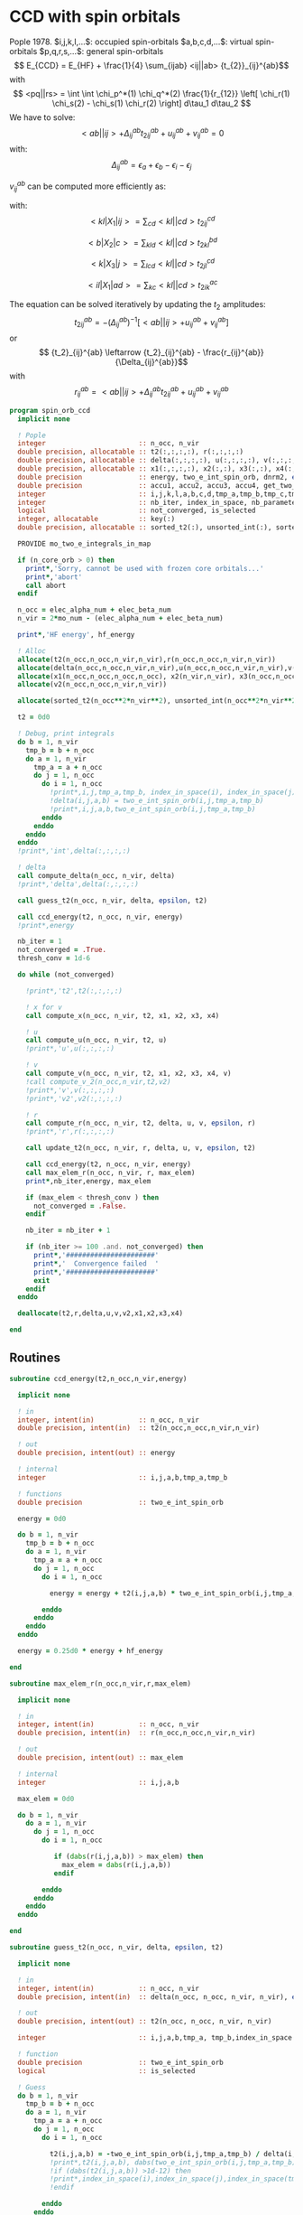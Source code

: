 * CCD with spin orbitals

Pople 1978.
$i,j,k,l,...$: occupied spin-orbitals
$a,b,c,d,...$: virtual spin-orbitals
$p,q,r,s,...$: general spin-orbitals
$$ E_{CCD} = E_{HF} + \frac{1}{4} \sum_{ijab} <ij||ab>
{t_{2}}_{ij}^{ab}$$
with
$$ <pq||rs> = \int \int \chi_p^*(1) \chi_q^*(2) \frac{1}{r_{12}}
\left[ \chi_r(1) \chi_s(2) - \chi_s(1) \chi_r(2) \right] d\tau_1
d\tau_2 $$
We have to solve:
$$ <ab||ij> + \Delta_{ij}^{ab} {t_2}_{ij}^{ab} + u_{ij}^{ab} +
v_{ij}^{ab} = 0 $$
with:
$$\Delta_{ij}^{ab} = \epsilon_a + \epsilon_b - \epsilon_i -
\epsilon_j$$
\begin{align*}
u_{ij}^{ab} =& \frac{1}{2} \sum_{cd} <ab||cd> {t_2}_{ij}^{cd} +
\frac{1}{2} \sum_{kl} <kl||ij> {t_2}_{kl}^{ij} \\ &+ \sum_{kc} \left(
-<kb||jc> {t_2}_{ik}^{ac} + <ka||jc> {t_2}_{ik}^{bc} - <ka||ic>
{t_2}_{jk}^{bc} + <kb||ic> {t_2}_{jk}^{ac} \right)
\end{align*}

\begin{align*}
v_{ij}^{ab} = \frac{1}{4} \sum_{klcd} <kl||cd> \left[ {t_2}_{ij}^{cd} {t_2}_{kl}^{ab}
 - 2( {t_2}_{ij}^{ac} {t_2}_{kl}^{bd} + {t_2}_{ij}^{bd} {t_2}_{kl}^{ac}) 
-2( {t_2}_{ik}^{ab} {t_2}_{jl}^{cd} + {t_2}_{ik}^{ad} {t_2}_{jl}^{ab}) 
+4( {t_2}_{ik}^{ac} {t_2}_{jl}^{bd} + {t_2}_{ik}^{bd} {t_2}_{jl}^{ac}) \right]
\end{align*}

$v_{ij}^{ab}$ can be computed more efficiently as:
\begin{align*}
v_{ij}^{ab} =& \frac{1}{4} \sum_{kl} <kl|X_1|ij> {t_2}_{kl}^{ab} 
- \frac{1}{2} \sum_c \left[ <b|X_2|c> {t_2}_{ij}^{ac} + <a|X_2|c> {t_2}_{ij}^{cb} \right] \\
&- \frac{1}{2} \sum_k \left[ <k|X_3|j> {t_2}_{ik}^{ab} + <k|X_3|i> {t_2}_{kj}^{ab} \right] \\
&+ \sum_{kc} \left[ <ik|X_4|ac> {t_2}_{jk}^{bc} + <ik|X_4|bc> {t_2}_{kj}^{ac} \right]
\end{align*}
with:
$$<kl|X_1|ij> = \sum_{cd} <kl||cd> {t_2}_{ij}^{cd}$$

$$<b|X_2|c> = \sum_{kld} <kl||cd> {t_2}_{kl}^{bd}$$

$$<k|X_3|j> = \sum_{lcd} <kl||cd> {t_2}_{jl}^{cd}$$

$$<il|X_1|ad> = \sum_{kc} <kl||cd> {t_2}_{ik}^{ac}$$

The equation can be solved iteratively by updating the $t_2$ amplitudes:
$$ {t_2}_{ij}^{ab} = -(\Delta_{ij}^{ab})^{-1} \left[ <ab||ij> +
u_{ij}^{ab} + v_{ij}^{ab} \right]$$
or
$$ {t_2}_{ij}^{ab} \leftarrow {t_2}_{ij}^{ab} - \frac{r_{ij}^{ab}}{\Delta_{ij}^{ab}}$$
with $$ r_{ij}^{ab} = <ab||ij> + \Delta_{ij}^{ab} {t_2}_{ij}^{ab} + u_{ij}^{ab} +
v_{ij}^{ab} $$

#+BEGIN_SRC f90 :comments org :tangle spin_orb_ccd.irp.f
program spin_orb_ccd
  implicit none

  ! Pople
  integer                       :: n_occ, n_vir
  double precision, allocatable :: t2(:,:,:,:), r(:,:,:,:)
  double precision, allocatable :: delta(:,:,:,:), u(:,:,:,:), v(:,:,:,:), v2(:,:,:,:)
  double precision, allocatable :: x1(:,:,:,:), x2(:,:), x3(:,:), x4(:,:,:,:)
  double precision              :: energy, two_e_int_spin_orb, dnrm2, epsilon, thresh_conv
  double precision              :: accu1, accu2, accu3, accu4, get_two_e_integral, max_elem
  integer                       :: i,j,k,l,a,b,c,d,tmp_a,tmp_b,tmp_c,tmp_d
  integer                       :: nb_iter, index_in_space, nb_parameters
  logical                       :: not_converged, is_selected
  integer, allocatable          :: key(:)
  double precision, allocatable :: sorted_t2(:), unsorted_int(:), sorted_int(:)
  
  PROVIDE mo_two_e_integrals_in_map

  if (n_core_orb > 0) then
    print*,'Sorry, cannot be used with frozen core orbitals...'
    print*,'abort'
    call abort
  endif

  n_occ = elec_alpha_num + elec_beta_num
  n_vir = 2*mo_num - (elec_alpha_num + elec_beta_num)

  print*,'HF energy', hf_energy

  ! Alloc
  allocate(t2(n_occ,n_occ,n_vir,n_vir),r(n_occ,n_occ,n_vir,n_vir))
  allocate(delta(n_occ,n_occ,n_vir,n_vir),u(n_occ,n_occ,n_vir,n_vir),v(n_occ,n_occ,n_vir,n_vir))
  allocate(x1(n_occ,n_occ,n_occ,n_occ), x2(n_vir,n_vir), x3(n_occ,n_occ), x4(n_occ,n_occ,n_vir,n_vir))
  allocate(v2(n_occ,n_occ,n_vir,n_vir))

  allocate(sorted_t2(n_occ**2*n_vir**2), unsorted_int(n_occ**2*n_vir**2), sorted_int(n_occ**2*n_vir**2),key(n_occ**2*n_vir**2))
#+END_SRC

#+BEGIN_SRC f90 :comments org :tangle spin_orb_ccd.irp.f
  t2 = 0d0

  ! Debug, print integrals
  do b = 1, n_vir
    tmp_b = b + n_occ
    do a = 1, n_vir
      tmp_a = a + n_occ 
      do j = 1, n_occ
        do i = 1, n_occ
          !print*,i,j,tmp_a,tmp_b, index_in_space(i), index_in_space(j), index_in_space(tmp_a), index_in_space(tmp_b)        
          !delta(i,j,a,b) = two_e_int_spin_orb(i,j,tmp_a,tmp_b)
          !print*,i,j,a,b,two_e_int_spin_orb(i,j,tmp_a,tmp_b)
        enddo
      enddo
    enddo
  enddo
  !print*,'int',delta(:,:,:,:)

  ! delta
  call compute_delta(n_occ, n_vir, delta)
  !print*,'delta',delta(:,:,:,:)

  call guess_t2(n_occ, n_vir, delta, epsilon, t2)

  call ccd_energy(t2, n_occ, n_vir, energy)
  !print*,energy

  nb_iter = 1
  not_converged = .True.
  thresh_conv = 1d-6

  do while (not_converged)

    !print*,'t2',t2(:,:,:,:)

    ! x for v 
    call compute_x(n_occ, n_vir, t2, x1, x2, x3, x4)

    ! u
    call compute_u(n_occ, n_vir, t2, u)
    !print*,'u',u(:,:,:,:)

    ! v
    call compute_v(n_occ, n_vir, t2, x1, x2, x3, x4, v)
    !call compute_v_2(n_occ,n_vir,t2,v2)
    !print*,'v',v(:,:,:,:)
    !print*,'v2',v2(:,:,:,:)

    ! r
    call compute_r(n_occ, n_vir, t2, delta, u, v, epsilon, r)
    !print*,'r',r(:,:,:,:)
    
    call update_t2(n_occ, n_vir, r, delta, u, v, epsilon, t2)

    call ccd_energy(t2, n_occ, n_vir, energy)
    call max_elem_r(n_occ, n_vir, r, max_elem)
    print*,nb_iter,energy, max_elem

    if (max_elem < thresh_conv ) then
      not_converged = .False.
    endif

    nb_iter = nb_iter + 1

    if (nb_iter >= 100 .and. not_converged) then
      print*,'######################'
      print*,'  Convergence failed  '
      print*,'######################'
      exit
    endif
  enddo

  deallocate(t2,r,delta,u,v,v2,x1,x2,x3,x4)

end
#+END_SRC

** Routines
#+BEGIN_SRC  f90 :comments org :tangle spin_orb_ccd.irp.f
subroutine ccd_energy(t2,n_occ,n_vir,energy)

  implicit none

  ! in
  integer, intent(in)           :: n_occ, n_vir
  double precision, intent(in)  :: t2(n_occ,n_occ,n_vir,n_vir)

  ! out
  double precision, intent(out) :: energy

  ! internal
  integer                       :: i,j,a,b,tmp_a,tmp_b

  ! functions
  double precision              :: two_e_int_spin_orb

  energy = 0d0

  do b = 1, n_vir
    tmp_b = b + n_occ
    do a = 1, n_vir
      tmp_a = a + n_occ 
      do j = 1, n_occ
        do i = 1, n_occ

          energy = energy + t2(i,j,a,b) * two_e_int_spin_orb(i,j,tmp_a,tmp_b)

        enddo
      enddo
    enddo
  enddo

  energy = 0.25d0 * energy + hf_energy
 
end
#+END_SRC

#+BEGIN_SRC  f90 :comments org :tangle spin_orb_ccd.irp.f
subroutine max_elem_r(n_occ,n_vir,r,max_elem)

  implicit none

  ! in
  integer, intent(in)           :: n_occ, n_vir
  double precision, intent(in)  :: r(n_occ,n_occ,n_vir,n_vir)

  ! out
  double precision, intent(out) :: max_elem

  ! internal
  integer                       :: i,j,a,b

  max_elem = 0d0

  do b = 1, n_vir
    do a = 1, n_vir
      do j = 1, n_occ
        do i = 1, n_occ

           if (dabs(r(i,j,a,b)) > max_elem) then
             max_elem = dabs(r(i,j,a,b))
           endif

        enddo
      enddo
    enddo
  enddo

end
#+END_SRC

#+BEGIN_SRC f90 :comments org :tangle spin_orb_ccd.irp.f
subroutine guess_t2(n_occ, n_vir, delta, epsilon, t2)

  implicit none

  ! in
  integer, intent(in)           :: n_occ, n_vir
  double precision, intent(in)  :: delta(n_occ, n_occ, n_vir, n_vir), epsilon

  ! out
  double precision, intent(out) :: t2(n_occ, n_occ, n_vir, n_vir)

  integer                       :: i,j,a,b,tmp_a, tmp_b,index_in_space
  
  ! function
  double precision              :: two_e_int_spin_orb
  logical                       :: is_selected
  
  ! Guess
  do b = 1, n_vir
    tmp_b = b + n_occ
    do a = 1, n_vir
      tmp_a = a + n_occ 
      do j = 1, n_occ
        do i = 1, n_occ
        
          t2(i,j,a,b) = -two_e_int_spin_orb(i,j,tmp_a,tmp_b) / delta(i,j,a,b)
          !print*,t2(i,j,a,b), dabs(two_e_int_spin_orb(i,j,tmp_a,tmp_b))
          !if (dabs(t2(i,j,a,b)) >1d-12) then
          !print*,index_in_space(i),index_in_space(j),index_in_space(tmp_a),index_in_space(tmp_b),-two_e_int_spin_orb(i,j,tmp_a,tmp_b),delta(i,j,a,b)
          !endif

        enddo
      enddo
    enddo
  enddo

end
#+END_SRC

#+BEGIN_SRC f90 :comments org :tangle spin_orb_ccd.irp.f
subroutine update_t2(n_occ, n_vir, r, delta, u, v, epsilon, t2)

  implicit none
  
  ! in
  integer, intent(in)             :: n_occ, n_vir
  double precision, intent(in)    :: r(n_occ, n_occ, n_vir, n_vir), u(n_occ, n_occ, n_vir, n_vir), v(n_occ, n_occ, n_vir, n_vir)
  double precision, intent(in)    :: delta(n_occ, n_occ, n_vir, n_vir), epsilon

  ! inout 
  double precision, intent(inout) :: t2(n_occ, n_occ, n_vir, n_vir)

  ! internal
  integer                         :: i,j,a,b,tmp_a,tmp_b

  ! Functions
  double precision                :: two_e_int_spin_orb
  logical                         :: is_selected

  ! New amplitudes
    do b = 1, n_vir
      tmp_b = b + n_occ
      do a = 1, n_vir
        tmp_a = a + n_occ
        do j = 1, n_occ
          do i = 1, n_occ
    
            t2(i,j,a,b) =  t2(i,j,a,b) - r(i,j,a,b) / delta(i,j,a,b)

            !if (t2(i,j,a,b) /= 0d0) then 
            !  print*, t2(i,j,a,b), two_e_int_spin_orb(i,j,tmp_a,tmp_b)
            !endif

          enddo
        enddo
      enddo
    enddo

end 
#+END_SRC

#+BEGIN_SRC f90 :comments org :tangle spin_orb_ccd.irp.f
subroutine compute_delta(n_occ,n_vir,delta)

  implicit none

  ! in
  integer, intent(in)           :: n_occ, n_vir

  ! out
  double precision, intent(out) :: delta(n_occ,n_occ,n_vir,n_vir)

  ! internal
  integer                       :: i,j,k,l,a,b,c,d,tmp_a,tmp_b,tmp_c,tmp_d,tmp_i,tmp_j

  ! functions
  integer                       :: index_in_space

  ! delta
  do b = 1, n_vir
    tmp_b = b + n_occ
    tmp_b = index_in_space(tmp_b)
    do a = 1, n_vir
      tmp_a = a + n_occ 
      tmp_a = index_in_space(tmp_a)
      do j = 1, n_occ
        tmp_j = j
        tmp_j = index_in_space(tmp_j)
        do i = 1, n_occ
          tmp_i = i
          tmp_i = index_in_space(tmp_i)
          
          delta(i,j,a,b) = (fock_matrix_mo(tmp_a,tmp_a) + fock_matrix_mo(tmp_b,tmp_b)&
                          - fock_matrix_mo(tmp_i,tmp_i) - fock_matrix_mo(tmp_j,tmp_j))
        enddo
      enddo
    enddo
  enddo

end
#+END_SRC

#+BEGIN_SRC f90 :comments org :tangle spin_orb_ccd.irp.f
subroutine compute_x(n_occ,n_vir,t2,x1,x2,x3,x4)
  
  implicit none

  ! in
  integer, intent(in)           :: n_occ, n_vir
  double precision, intent(in)  :: t2(n_occ, n_occ,n_vir,n_vir)

  ! out
  double precision, intent(out) :: x1(n_occ, n_occ,n_occ,n_occ), x2(n_vir,n_vir), x3(n_occ,n_occ), x4(n_occ,n_occ,n_vir,n_vir)
  
  ! internal
  integer                       :: i,j,k,l,a,b,c,d,tmp_a,tmp_b,tmp_c,tmp_d

  ! functions
  double precision              :: two_e_int_spin_orb

  ! v
  ! term 1
  x1 = 0d0
  do k = 1, n_occ
    do l = 1, n_occ
      do i = 1, n_occ
        do j = 1, n_occ

          do d = 1, n_vir
            tmp_d = d + n_occ
            do c = 1, n_vir
              tmp_c = c + n_occ

              x1(k,l,i,j) =  x1(k,l,i,j) + two_e_int_spin_orb(k,l,tmp_c,tmp_d) * t2(i,j,c,d)

            enddo  
          enddo

        enddo
      enddo
    enddo
  enddo

  x2 = 0d0
  do b = 1, n_vir
    tmp_b = b + n_occ
    do c = 1, n_vir
      tmp_c = c + n_occ

      do k = 1, n_occ
        do l = 1, n_occ
          do d = 1, n_vir
            tmp_d = d + n_occ

            x2(b,c) = x2(b,c) + two_e_int_spin_orb(k,l,tmp_c,tmp_d) * t2(k,l,b,d)

          enddo
        enddo
      enddo

    enddo
  enddo

  x3 = 0d0
  do k = 1, n_occ
    do j = 1, n_occ

      do l = 1, n_occ
        do c = 1, n_vir
          tmp_c = c + n_occ
          do d = 1, n_vir
            tmp_d = d + n_occ

            x3(k,j) = x3(k,j) + two_e_int_spin_orb(k,l,tmp_c,tmp_d) * t2(j,l,c,d)

          enddo
        enddo
      enddo

    enddo
  enddo

  x4 = 0d0
  do i = 1, n_occ
    do l = 1, n_occ
      do a = 1, n_vir
        tmp_a = a + n_occ
        do d = 1, n_vir
          tmp_d = d + n_occ

          do k = 1, n_occ
            do c = 1, n_vir
              tmp_c = c + n_occ
              x4(i,l,a,d) = x4(i,l,a,d) + two_e_int_spin_orb(k,l,tmp_c,tmp_d) * t2(i,k,a,c)
            enddo
          enddo

        enddo
      enddo
    enddo
  enddo

end
#+END_SRC

#+BEGIN_SRC f90 :comments org :tangle spin_orb_ccd.irp.f
subroutine compute_v(n_occ,n_vir,t2,x1,x2,x3,x4,v)

  implicit none
  integer, intent(in) :: n_occ, n_vir
  double precision, intent(in) :: t2(n_occ,n_occ,n_vir,n_vir)
  double precision, intent(in) :: x1(n_occ, n_occ,n_occ,n_occ), x2(n_vir,n_vir), x3(n_occ,n_occ), x4(n_occ,n_occ,n_vir,n_vir)
  double precision, intent(out) :: v(n_occ,n_occ,n_vir,n_vir)
  integer :: i,j,k,l,a,b,c,d,tmp_a,tmp_b,tmp_c,tmp_d
  double precision :: accu1, accu2, accu3, accu4,two_e_int_spin_orb

  do b = 1, n_vir
    do a = 1, n_vir
      do j = 1, n_occ
        do i = 1, n_occ

          ! v
          accu1 = 0d0
          do k = 1, n_occ
            do l = 1, n_occ
              accu1 = accu1 + x1(k,l,i,j) * t2(k,l,a,b)
            enddo
          enddo
          accu1 = accu1 * 0.25d0

          accu2 = 0d0
          do c = 1, n_vir
            accu2 = accu2 + x2(b,c) * t2(i,j,a,c) + x2(a,c) * t2(i,j,c,b)
          enddo
          accu2 = - 0.5d0 * accu2

          accu3 = 0d0
          do k = 1, n_occ
            accu3 = accu3 + x3(k,j) * t2(i,k,a,b) + x3(k,i) * t2(k,j,a,b)
          enddo
          accu3 = - 0.5d0 * accu3

          accu4 = 0d0
          do k = 1, n_occ
            do c = 1, n_vir
              accu4 = accu4 + x4(i,k,a,c) * t2(j,k,b,c) + x4(i,k,b,c) * t2(k,j,a,c)
            enddo
          enddo
 
          v(i,j,a,b) = accu1 + accu2 +accu3 + accu4

          enddo
        enddo
      enddo
    enddo

end
#+END_SRC

#+BEGIN_SRC f90 :comments org :tangle spin_orb_ccd.irp.f
subroutine compute_v_2(n_occ,n_vir,t2,v)

  implicit none

  ! in
  integer, intent(in)           :: n_occ, n_vir
  double precision, intent(in)  :: t2(n_occ,n_occ,n_vir,n_vir)

  ! out
  double precision, intent(out) :: v(n_occ,n_occ,n_vir,n_vir)

  ! internal
  integer                       :: i,j,k,l,a,b,c,d,tmp_a,tmp_b,tmp_c,tmp_d
  double precision              :: accu1, accu2, accu3, accu4

  ! functions
  double precision              :: two_e_int_spin_orb

  v = 0d0

  ! v
  do b = 1, n_vir
    do a = 1, n_vir
      do j = 1, n_occ
        do i = 1, n_occ
  
          do d = 1, n_vir
            tmp_d = d + n_occ
            do c = 1, n_vir
              tmp_c = c + n_occ
              do l = 1, n_occ
                do k = 1, n_occ

                  v(i,j,a,b) = v(i,j,a,b) + two_e_int_spin_orb(k,l,tmp_c,tmp_d) * &
                               (t2(i,j,c,d)*t2(k,l,a,b) - 2d0*(t2(i,j,a,c)*t2(k,l,b,d) + t2(i,j,b,d)*t2(k,l,a,c)) &
                                - 2d0*(t2(i,k,a,b)*t2(j,l,c,d) + t2(i,k,c,d)*t2(j,l,a,b)) &
                                + 4d0*(t2(i,k,a,c)*t2(j,l,b,d) + t2(i,k,b,d)*t2(j,l,a,c)))
                  
                enddo
              enddo
            enddo
          enddo
          v(i,j,a,b) = 0.25d0 * v(i,j,a,b)
        enddo
      enddo
    enddo
  enddo

end
#+END_SRC

#+BEGIN_SRC f90 :comments org :tangle spin_orb_ccd.irp.f
subroutine compute_u(n_occ,n_vir,t2,u)

  implicit none
  
  ! in
  integer, intent(in)           :: n_occ, n_vir
  double precision, intent(in)  :: t2(n_occ,n_occ,n_vir,n_vir)

  ! out
  double precision, intent(out) :: u(n_occ,n_occ,n_vir,n_vir)

  ! internal
  integer                       :: i,j,k,l,a,b,c,d,tmp_a,tmp_b,tmp_c,tmp_d
  double precision              :: accu1, accu2, accu3, accu4

  ! function
  double precision              :: two_e_int_spin_orb

  ! u
  do b = 1, n_vir
    tmp_b = b + n_occ
    do a = 1, n_vir
      tmp_a = a + n_occ
      do j = 1, n_occ
        do i = 1, n_occ

          ! term 1
          accu1 = 0d0
          do c = 1, n_vir
            tmp_c = c + n_occ
            do d = 1, n_vir
              tmp_d = d + n_occ
        
              accu1 = accu1 + two_e_int_spin_orb(tmp_a,tmp_b,tmp_c,tmp_d) * t2(i,j,c,d)

            enddo
          enddo

          !term 2
          accu2 = 0d0
          do k = 1, n_occ 
            do l = 1, n_occ
        
              accu2 = accu2 + two_e_int_spin_orb(k,l,i,j) * t2(k,l,a,b) 
        
            enddo
          enddo        
 
          ! term 3
          accu3 = 0d0
          do k = 1, n_occ
            do c = 1, n_vir
              tmp_c = c + n_occ
              
              accu3 = accu3 - two_e_int_spin_orb(k,tmp_b,j,tmp_c) * t2(i,k,a,c) &
                            + two_e_int_spin_orb(k,tmp_a,j,tmp_c) * t2(i,k,b,c) &
                            - two_e_int_spin_orb(k,tmp_a,i,tmp_c) * t2(j,k,b,c) &
                            + two_e_int_spin_orb(k,tmp_b,i,tmp_c) * t2(j,k,a,c) 

            enddo
          enddo
          
          u(i,j,a,b) = 0.5d0*accu1 + 0.5d0*accu2 + accu3

       
        enddo
      enddo
    enddo
  enddo
 
end
#+END_SRC

#+BEGIN_SRC f90 :comments org :tangle spin_orb_ccd.irp.f
subroutine compute_r(n_occ,n_vir,t2,delta,u,v,epsilon,r)

  implicit none

  ! in
  integer, intent(in)           :: n_occ, n_vir
  double precision, intent(in)  :: t2(n_occ,n_occ,n_vir,n_vir), epsilon
  double precision, intent(in)  :: u(n_occ,n_occ,n_vir,n_vir)
  double precision, intent(in)  :: v(n_occ,n_occ,n_vir,n_vir)
  double precision, intent(in)  :: delta(n_occ,n_occ,n_vir,n_vir)

  ! out
  double precision, intent(out) :: r(n_occ,n_occ,n_vir,n_vir)

  ! internal
  integer                       :: i,j,k,l,a,b,c,d,tmp_a,tmp_b,tmp_c,tmp_d

  ! functions
  double precision              :: two_e_int_spin_orb
  logical                       :: is_selected

  do b = 1, n_vir
    tmp_b = b + n_occ
    do a = 1, n_vir
      tmp_a = a + n_occ
      do j = 1, n_occ
        do i = 1, n_occ

          r(i,j,a,b) =  two_e_int_spin_orb(i,j,tmp_a,tmp_b) &
                        + delta(i,j,a,b) * t2(i,j,a,b) &
                        + u(i,j,a,b) + v(i,j,a,b)
          !print*,two_e_int_spin_orb(i,j,tmp_a,tmp_b)

        enddo
      enddo
    enddo
  enddo
 
end
#+END_SRC

#+BEGIN_SRC f90 :comments org :tangle spin_orb_ccd.irp.f
function two_e_int_spin_orb(i,j,k,l)

  implicit none

  ! in
  integer, intent(in)   :: i,j,k,l

  ! internal
  integer               :: tmp_i,tmp_j,tmp_k,tmp_l
  integer, dimension(4) :: spin
  integer               :: index_in_space 

  ! functions
  double precision      :: two_e_int_spin_orb, get_two_e_integral

  ! spin, array (i,j,k,l) 
  ! if w_i = alpha then spin = 0
  ! if w_i = beta then spin = 1
  spin = 1

  ! MOs = (alpha_occupied ... beta_occupied ... beta_virtual ... alpha_virtual)
  if (i <= elec_alpha_num .or. i > mo_num + elec_alpha_num) then
    spin(1) = 0
  endif
  if (j <= elec_alpha_num .or. j > mo_num + elec_alpha_num) then
    spin(2) = 0
  endif
  if (k <= elec_alpha_num .or. k > mo_num + elec_alpha_num) then
    spin(3) = 0
  endif
  if (l <= elec_alpha_num .or. l > mo_num + elec_alpha_num) then
    spin(4) = 0
  endif

  ! <ij||kl> 
  ! = <ij|kl> - <ij|lk>
  ! <ij|kl> = 0 if w(i) /= w(k) or w(j) /= w(l)
  ! <ij|lk> = 0 if w(i) /= w(l) or w(j) /= w(k)
  ! with w(i) the spin part of i 
  two_e_int_spin_orb = 0d0

  tmp_i=index_in_space(i)
  tmp_j=index_in_space(j)
  tmp_k=index_in_space(k)
  tmp_l=index_in_space(l)

  !print*,'spin',spin(:)

  ! <ij|kl>
  if (spin(1) == spin(3) .and. spin(2) == spin(4)) then
    two_e_int_spin_orb = get_two_e_integral(tmp_i,tmp_j,tmp_k,tmp_l,mo_integrals_map)
  endif

  ! <ij|lk>
  if (spin(1) == spin(4) .and. spin(2) == spin(3)) then
    two_e_int_spin_orb = two_e_int_spin_orb - get_two_e_integral(tmp_i,tmp_j,tmp_l,tmp_k,mo_integrals_map)
  endif
  !print*,i,j,k,l
  !print*,'int',tmp_i,tmp_j,tmp_k,tmp_l,two_e_int_spin_orb, get_two_e_integral(tmp_i,tmp_j,tmp_k,tmp_l,mo_integrals_map),  get_two_e_integral(tmp_i,tmp_j,tmp_l,tmp_k,mo_integrals_map)
  
end
#+END_SRC

#+BEGIN_SRC f90 :comments org :tangle spin_orb_ccd.irp.f
function index_in_space(i)

  implicit none

  integer :: i, index_in_space

  index_in_space = i
  if (i > elec_alpha_num .and. i <= elec_alpha_num + mo_num) then
    index_in_space = i - elec_alpha_num
  endif
  if (i > elec_alpha_num + mo_num) then
    index_in_space = i - mo_num 
  endif
  
end
#+END_SRC

* Working CCD :
Scuseria, Gustavo E.; Scheiner, Andrew C.; Lee, Timothy J.; Rice,
Julia E.; Schaefer, Henry F. (1987). The closed-shell coupled cluster
single and double excitation (CCSD) model for the description of
electron correlation. A comparison with configuration interaction
(CISD) results. The Journal of Chemical Physics, 86(5),
2881–. doi:10.1063/1.452039  
#+BEGIN_SRC f90 :comments org
!:tangle space_orb_ccd_v2.irp.f
program space_orb_ccd_v2
  
  implicit none

  integer :: i,j,k,l,a,b,c,d,tmp_a,tmp_b,tmp_c,tmp_d
  integer :: u,v,be,ga,tmp_be,tmp_ga
  integer :: nO, nV
  integer :: nb_iter
  double precision :: get_two_e_integral
  double precision :: energy, max_elem
  logical :: not_converged

  double precision, allocatable :: t2(:,:,:,:), r(:,:,:,:), delta(:,:,:,:)
  
  nO = dim_list_act_orb
  nV = dim_list_virt_orb
  
  allocate(t2(nO,nO,nV,nV), r(nO,nO,nV,nV), delta(nO,nO,nV,nV))
  
  PROVIDE mo_two_e_integrals_in_map

  print*,'hf_energy', hf_energy

  ! Delta
  do b = 1, nV
    tmp_b = b + nO
    do a = 1, nV
      tmp_a = a + nO 
      do j = 1, nO
        do i = 1, nO
          
          delta(i,j,a,b) = (fock_matrix_mo(tmp_a,tmp_a) + fock_matrix_mo(tmp_b,tmp_b)&
                          - fock_matrix_mo(i,i) - fock_matrix_mo(j,j))
        enddo
      enddo
    enddo
  enddo

  ! Guess t2
  do b = 1, nV
    tmp_b = b + nO
    do a = 1, nV
      tmp_a = a + nO
      do j = 1, nO
        do i = 1, nO
          t2(i,j,a,b) = - get_two_e_integral(i,j,tmp_a,tmp_b,mo_integrals_map)/delta(i,j,a,b)
        enddo
      enddo
    enddo
  enddo

  nb_iter = 0
  do while (nb_iter < 25)
  
    ! energy
    energy = 0d0
    do b = 1, nV
      tmp_b = b + nO
      do a = 1, nV
        tmp_a = a + nO
        do j = 1, nO
          do i = 1, nO
            energy = energy + t2(i,j,a,b) * (2d0 * get_two_e_integral(i,j,tmp_a,tmp_b,mo_integrals_map) - get_two_e_integral(i,j,tmp_b,tmp_a,mo_integrals_map))
          enddo
        enddo
      enddo
    enddo
    energy = energy + hf_energy
    print*, 'E_CCD', energy

    r = 0d0
    ! Residual
    do ga = 1, nV
      tmp_ga = ga + nO
      do be = 1, nV
        tmp_be = be + nO
        do v = 1, nO
          do u = 1, nO

            r(u,v,be,ga) = r(u,v,be,ga) &
            + 0.5d0 * get_two_e_integral(u,v,tmp_be,tmp_ga,mo_integrals_map)

            do j = 1, nO
              do i = 1, nO
                 r(u,v,be,ga) = r(u,v,be,ga) &
                + 0.5d0 * get_two_e_integral(u,v,i,j,mo_integrals_map) * t2(i,j,be,ga)
              enddo
            enddo

            do b = 1, nV
              tmp_b = b + nO
              do a = 1, nV
                tmp_a = a + nO
                r(u,v,be,ga) = r(u,v,be,ga) &
                + 0.5d0 * get_two_e_integral(tmp_a,tmp_b,tmp_be,tmp_ga,mo_integrals_map) * t2(u,v,a,b)
              enddo
            enddo

            do b = 1, nV
              tmp_b = b + nO
              do a = 1, nV
                tmp_a = a + nO
                do j = 1, nO
                  do i = 1, nO
                     r(u,v,be,ga) = r(u,v,be,ga) &
                    + 0.5d0 * get_two_e_integral(tmp_a,tmp_b,i,j,mo_integrals_map) * t2(i,j,be,ga) * t2(u,v,a,b)
                  enddo
                enddo
              enddo
            enddo

            do a = 1, nV
              tmp_a = a + nO
               r(u,v,be,ga) = r(u,v,be,ga) &
              + fock_matrix_mo(tmp_a,tmp_be) * t2(u,v,a,ga)
            enddo

            do i = 1, nO
              r(u,v,be,ga) = r(u,v,be,ga) &
              - fock_matrix_mo(u,i) * t2(i,v,be,ga)
            enddo

            do a = 1, nV
              tmp_a = a + nO
              do i = 1, nO
                r(u,v,be,ga) = r(u,v,be,ga) &
              + (2d0 * get_two_e_integral(tmp_a,u,i,tmp_be,mo_integrals_map) - get_two_e_integral(u,tmp_a,i,tmp_be,mo_integrals_map)) * t2(v,i,ga,a) &
              - get_two_e_integral(u,tmp_a,i,tmp_ga,mo_integrals_map) * t2(i,v,be,a)&
              - get_two_e_integral(tmp_a,u,i,tmp_be,mo_integrals_map) * t2(v,i,a,ga)
              enddo
            enddo

            do b = 1, nV
              tmp_b = b + nO
              do a = 1, nV
                tmp_a = a + nO
                do j = 1, nO
                  do i = 1, nO
                     r(u,v,be,ga) = r(u,v,be,ga) &
                    + (2d0 * get_two_e_integral(tmp_a,tmp_b,i,j,mo_integrals_map) - get_two_e_integral(tmp_b,tmp_a,i,j,mo_integrals_map)) *  &
                    (t2(v,j,ga,b) * (t2(u,i,be,a) - t2(u,i,a,be)) &
                    - t2(i,j,ga,b) * t2(u,v,be,a) - t2(v,j,a,b) * t2(u,i,be,ga)) &
                    + get_two_e_integral(tmp_a,tmp_b,i,j,mo_integrals_map) * &
                    (0.5d0 * t2(v,j,b,ga) * t2(u,i,a,be) + 0.5d0 * t2(u,j,a,ga) * t2(v,i,b,be))
                  enddo
                enddo
              enddo
            enddo

            ! Permutations
            r(v,u,ga,be) = r(v,u,ga,be) &
            + 0.5d0 * get_two_e_integral(u,v,tmp_be,tmp_ga,mo_integrals_map)

            do j = 1, nO
              do i = 1, nO
                r(v,u,ga,be) = r(v,u,ga,be) &
                + 0.5d0 * get_two_e_integral(u,v,i,j,mo_integrals_map) * t2(i,j,be,ga)
              enddo
            enddo

            do b = 1, nV
              tmp_b = b + nO
              do a = 1, nV
                tmp_a = a + nO
                r(v,u,ga,be) = r(v,u,ga,be) &
                + 0.5d0 * get_two_e_integral(tmp_a,tmp_b,tmp_be,tmp_ga,mo_integrals_map) * t2(u,v,a,b)
              enddo
            enddo

            do b = 1, nV
              tmp_b = b + nO
              do a = 1, nV
                tmp_a = a + nO
                do j = 1, nO
                  do i = 1, nO
                     r(v,u,ga,be) = r(v,u,ga,be) &
                    + 0.5d0 * get_two_e_integral(tmp_a,tmp_b,i,j,mo_integrals_map) * t2(i,j,be,ga) * t2(u,v,a,b)
                  enddo
                enddo
              enddo
            enddo

            do a = 1, nV
              tmp_a = a + nO
               r(v,u,ga,be) = r(v,u,ga,be) &
              + fock_matrix_mo(tmp_a,tmp_be) * t2(u,v,a,ga)
            enddo

            do i = 1, nO
              r(v,u,ga,be) = r(v,u,ga,be) &
              - fock_matrix_mo(u,i) * t2(i,v,be,ga)
            enddo

            do a = 1, nV
              tmp_a = a + nO
              do i = 1, nO
                r(v,u,ga,be) = r(v,u,ga,be) &
              + (2d0 * get_two_e_integral(tmp_a,u,i,tmp_be,mo_integrals_map) - get_two_e_integral(u,tmp_a,i,tmp_be,mo_integrals_map)) * t2(v,i,ga,a) &
              - get_two_e_integral(u,tmp_a,i,tmp_ga,mo_integrals_map) * t2(i,v,be,a)&
              - get_two_e_integral(tmp_a,u,i,tmp_be,mo_integrals_map) * t2(v,i,a,ga)
              enddo
            enddo

            do b = 1, nV
              tmp_b = b + nO
              do a = 1, nV
                tmp_a = a + nO
                do j = 1, nO
                  do i = 1, nO
                    r(v,u,ga,be) = r(v,u,ga,be) &
                    + (2d0 * get_two_e_integral(tmp_a,tmp_b,i,j,mo_integrals_map) - get_two_e_integral(tmp_b,tmp_a,i,j,mo_integrals_map)) *  &
                    (t2(v,j,ga,b) * (t2(u,i,be,a) - t2(u,i,a,be)) &
                    - t2(i,j,ga,b) * t2(u,v,be,a) - t2(v,j,a,b) * t2(u,i,be,ga)) &
                    + get_two_e_integral(tmp_a,tmp_b,i,j,mo_integrals_map) * &
                    (0.5d0 * t2(v,j,b,ga) * t2(u,i,a,be) + 0.5d0 * t2(u,j,a,ga) * t2(v,i,b,be))
                  enddo
                enddo
              enddo
            enddo

            
          enddo
        enddo
      enddo
    enddo

    max_elem = 0d0
    do b = 1, nV
      do a = 1, nV
        do j = 1, nO
          do i = 1, nO
            if (max_elem < dabs(r(i,j,a,b))) then
              max_elem = dabs(r(i,j,a,b))
            endif
          enddo
        enddo
      enddo
    enddo
    print*,'max', max_elem

    ! Update t2
    do b = 1, nV
      do a = 1, nV
        do j = 1, nO
          do i = 1, nO
            t2(i,j,a,b) =  t2(i,j,a,b) - r(i,j,a,b) / delta(i,j,a,b)
          enddo
        enddo
      enddo
    enddo

    nb_iter = nb_iter + 1
  enddo 

  deallocate(t2,r,delta) 

end
#+END_SRC

* test v3 not working
#+BEGIN_SRC f90 :comments org
  !:tangle space_orb_ccd_v3.irp.f
program space_orb_ccd_v3
  
  implicit none

  integer :: i,j,k,l,a,b,c,d,tmp_a,tmp_b,tmp_c,tmp_d
  integer :: u,v,be,ga,tmp_be,tmp_ga
  integer :: nO, nV
  integer :: nb_iter
  double precision :: get_two_e_integral
  double precision :: energy, max_elem
  logical :: not_converged

  double precision, allocatable :: t2(:,:,:,:), r(:,:,:,:), delta(:,:,:,:)
  double precision, allocatable :: big_S(:,:,:,:), big_J(:,:,:,:)
  double precision, allocatable :: A2p(:,:,:,:),B2p(:,:,:,:),C2(:,:,:,:),C2p(:,:,:,:)
  double precision, allocatable :: D2p(:,:,:,:),D2p_star(:,:,:,:),D2a(:,:,:,:)
  double precision, allocatable :: D2b(:,:,:,:),D2c(:,:,:,:),E2a(:,:,:,:),E2b(:,:,:,:)
  double precision, allocatable :: g_vir(:,:), g_occ(:,:)
  
  nO = dim_list_act_orb
  nV = dim_list_virt_orb
  
  allocate(t2(nO,nO,nV,nV), r(nO,nO,nV,nV), delta(nO,nO,nV,nV))
  allocate(big_S(nO,nO,nV,nV), big_J(nO,nO,nV,nV))
  
  allocate(A2p(nO,nO,nV,nV), B2p(nO,nO,nV,nV), C2(nV,nO,nO,nV))
  allocate(C2p(nV,nO,nO,nV), D2p(nO,nO,nO,nO), D2p_star(nV,nV,nV,nV))
  allocate(D2a(nV,nO,nO,nV), D2b(nV,nO,nO,nV), D2c(nV,nO,nO,nV))
  allocate(E2a(nO,nO,nO,nV), E2b(nO,nO,nO,nV))
  allocate(g_vir(nV,nV), g_occ(nO,nO))
  
  PROVIDE mo_two_e_integrals_in_map

  print*,'hf_energy', hf_energy

  ! Delta
  do b = 1, nV
    tmp_b = b + nO
    do a = 1, nV
      tmp_a = a + nO 
      do j = 1, nO
        do i = 1, nO
          
          delta(i,j,a,b) = (fock_matrix_mo(tmp_a,tmp_a) + fock_matrix_mo(tmp_b,tmp_b) &
                          - fock_matrix_mo(i,i) - fock_matrix_mo(j,j))
        enddo
      enddo
    enddo
  enddo

  ! Guess t2
  do b = 1, nV
    tmp_b = b + nO
    do a = 1, nV
      tmp_a = a + nO
      do j = 1, nO
        do i = 1, nO
          t2(i,j,a,b) = - get_two_e_integral(i,j,tmp_a,tmp_b,mo_integrals_map)/delta(i,j,a,b)
        enddo
      enddo
    enddo
  enddo

  nb_iter = 0
  do while (nb_iter < 25)
  
    ! energy
    energy = 0d0
    do b = 1, nV
      tmp_b = b + nO
      do a = 1, nV
        tmp_a = a + nO
        do j = 1, nO
          do i = 1, nO
            energy = energy + t2(i,j,a,b) * (2d0 * get_two_e_integral(i,j,tmp_a,tmp_b,mo_integrals_map) &
                 - get_two_e_integral(i,j,tmp_b,tmp_a,mo_integrals_map))
          enddo
        enddo
      enddo
    enddo
    energy = energy + hf_energy
    print*, 'E_CCD', energy

    call ccd_space_orb_A2p(t2,A2p)
    call ccd_space_orb_B2p(t2,B2p)
    call ccd_space_orb_C2(t2,C2)
    call ccd_space_orb_C2p(t2,C2p)
    call ccd_space_orb_D2p(t2,D2p)
    call ccd_space_orb_D2p_star(t2,D2p_star)
    call ccd_space_orb_D2a(t2,D2a)
    call ccd_space_orb_D2b(t2,D2b)
    call ccd_space_orb_D2c(t2,D2c)
    call ccd_space_orb_E2a(t2,E2a)
    call ccd_space_orb_E2b(t2,E2b)
    call ccd_space_orb_g_occ(t2,D2p,g_occ)
    call ccd_space_orb_g_vir(t2,D2p_star,g_vir)
    call ccd_space_orb_big_J(t2,g_occ,g_vir,big_J)
    call ccd_space_orb_big_S(t2,A2p,B2p,C2,C2p,D2p,D2p_star,D2a,D2b,D2c,E2a,E2b,big_S)

    r = 0d0
    ! Residual
    do ga = 1, nV
      tmp_ga = ga + nO
      do be = 1, nV
        tmp_be = be + nO
        do v = 1, nO
          do u = 1, nO

            r(u,v,be,ga) = r(u,v,be,ga) &
            + t2(u,v,be,ga) * (fock_matrix_mo(tmp_be,tmp_be) + fock_matrix_mo(tmp_ga,tmp_ga) &
            - fock_matrix_mo(u,u) - fock_matrix_mo(v,v))

            r(u,v,be,ga) = r(u,v,be,ga) &
            + get_two_e_integral(u,v,tmp_be,tmp_ga,mo_integrals_map)

            r(u,v,be,ga) = r(u,v,be,ga) &
            + big_J(u,v,be,ga) + big_J(v,u,ga,be)&
            + big_S(u,v,be,ga) + big_S(v,u,ga,be)
            
          enddo
        enddo
      enddo
    enddo

    max_elem = 0d0
    do b = 1, nV
      do a = 1, nV
        do j = 1, nO
          do i = 1, nO
            if (max_elem < dabs(r(i,j,a,b))) then
              max_elem = dabs(r(i,j,a,b))
            endif
          enddo
        enddo
      enddo
    enddo
    print*,'max', max_elem

    ! Update t2
    do b = 1, nV
      do a = 1, nV
        do j = 1, nO
          do i = 1, nO
            t2(i,j,a,b) =  t2(i,j,a,b) - r(i,j,a,b) / delta(i,j,a,b)
          enddo
        enddo
      enddo
    enddo

    nb_iter = nb_iter + 1
  enddo 

  deallocate(t2,r,delta)
  deallocate(big_S, big_J)
  deallocate(A2p, B2p, C2)
  deallocate(C2p, D2p, D2p_star)
  deallocate(D2a, D2b, D2c)
  deallocate(E2a, E2b)
  deallocate(g_vir, g_occ)
  
end
#+END_SRC

#+BEGIN_SRC f90 :comments org :tangle space_orb_ccd_v3.irp.f
subroutine ccd_space_orb_A2p(t2,A2p)

  implicit none

  double precision, intent(in) :: t2(dim_list_act_orb, dim_list_act_orb, dim_list_virt_orb, dim_list_virt_orb)
  double precision, intent(out) :: A2p(dim_list_act_orb, dim_list_act_orb, dim_list_virt_orb, dim_list_virt_orb)
  
  integer :: i,j,u,v,be,ga,tmp_be,tmp_ga
  integer :: nO, nV

  nO = dim_list_act_orb
  nV = dim_list_virt_orb

  A2p = 0d0
  
  do ga = 1, nV
    do be = 1, nV
      do v = 1, nO
        do u = 1, nO

          do j = 1, nO
            do i = 1, nO
               
              A2p(u,v,be,ga) = A2p(u,v,be,ga) &
              + two_e_ints(u,v,i,j) * t2(i,j,be,ga)
              
            enddo
          enddo
          
        enddo
      enddo
    enddo
  enddo
      
end
#+END_SRC

#+BEGIN_SRC f90 :comments org :tangle space_orb_ccd_v3.irp.f
subroutine ccd_space_orb_B2p(t2,B2p)

  implicit none

  double precision, intent(in) :: t2(dim_list_act_orb, dim_list_act_orb, dim_list_virt_orb, dim_list_virt_orb)
  double precision, intent(out) :: B2p(dim_list_act_orb, dim_list_act_orb, dim_list_virt_orb, dim_list_virt_orb)
  
  integer :: u,v,be,ga,tmp_be,tmp_ga,a,b,tmp_a,tmp_b
  integer :: nO, nV

  nO = dim_list_act_orb
  nV = dim_list_virt_orb

  B2p = 0d0
  
  do ga = 1, nV
    tmp_ga = ga + nO
    do be = 1, nV
      tmp_be = be + nO
      do v = 1, nO
        do u = 1, nO

          do b = 1, nV
            tmp_b = b + nO
            do a = 1, nV
              tmp_a = a + nO
              
              B2p(u,v,be,ga) = B2p(u,v,be,ga) &
              + two_e_ints(tmp_a,tmp_b,tmp_be,tmp_ga) * t2(u,v,a,b)
              
            enddo
          enddo
          
        enddo
      enddo
    enddo
  enddo
      
end
#+END_SRC

#+BEGIN_SRC f90 :comments org :tangle space_orb_ccd_v3.irp.f
subroutine ccd_space_orb_C2(t2,C2)

  implicit none

  double precision, intent(in) :: t2(dim_list_act_orb, dim_list_act_orb, dim_list_virt_orb, dim_list_virt_orb)
  double precision, intent(out) :: C2(dim_list_virt_orb, dim_list_act_orb, dim_list_act_orb, dim_list_virt_orb)
  
  integer :: u,v,be,ga,tmp_be,tmp_ga,a,b,tmp_a,tmp_b,i,j
  integer :: nO, nV

  nO = dim_list_act_orb
  nV = dim_list_virt_orb

  C2 = 0d0
  
  do ga = 1, nV
    tmp_ga = ga + nO
    do u = 1, nO
      do v = 1, nO
        do be = 1, nV
          tmp_be = be + nO

          do a = 1, nV
            tmp_a = a + nO
            do i = 1, nO
               
              C2(be,v,u,ga) = C2(be,v,u,ga) &
              + two_e_ints(tmp_a,u,tmp_be,i) * t2(v,i,ga,a)
              
            enddo
          enddo
          
        enddo
      enddo
    enddo
  enddo
      
end
#+END_SRC

#+BEGIN_SRC f90 :comments org :tangle space_orb_ccd_v3.irp.f
subroutine ccd_space_orb_C2p(t2,C2p)

  implicit none

  double precision, intent(in) :: t2(dim_list_act_orb, dim_list_act_orb, dim_list_virt_orb, dim_list_virt_orb)
  double precision, intent(out) :: C2p(dim_list_virt_orb, dim_list_act_orb, dim_list_act_orb, dim_list_virt_orb)
  
  integer :: u,v,be,ga,tmp_be,tmp_ga,a,b,tmp_a,tmp_b,i,j
  integer :: nO, nV

  nO = dim_list_act_orb
  nV = dim_list_virt_orb

  C2p = 0d0
  
  do ga = 1, nV
    tmp_ga = ga + nO
    do u = 1, nO
      do v = 1, nO
        do be = 1, nV
          tmp_be = be + nO

          do a = 1, nV
            tmp_a = a + nO
            do i = 1, nO
              
              C2p(be,v,u,ga) = C2p(be,v,u,ga) &
              + two_e_ints(i,tmp_a,u,tmp_ga) * t2(i,v,be,a)
              
            enddo
          enddo
          
        enddo
      enddo
    enddo
  enddo
      
end
#+END_SRC

#+BEGIN_SRC f90 :comments org :tangle space_orb_ccd_v3.irp.f
subroutine ccd_space_orb_D2p(t2,D2p)

  implicit none

  double precision, intent(in) :: t2(dim_list_act_orb, dim_list_act_orb, dim_list_virt_orb, dim_list_virt_orb)
  double precision, intent(out) :: D2p(dim_list_act_orb, dim_list_act_orb,dim_list_act_orb, dim_list_act_orb)
  
  integer :: u,v,be,ga,tmp_be,tmp_ga,a,b,tmp_a,tmp_b,i,j
  integer :: nO, nV

  nO = dim_list_act_orb
  nV = dim_list_virt_orb

  D2p = 0d0

  do j = 1, nO
    do i = 1, nO
      do v = 1, nO
        do u = 1, nO

          do b = 1, nV
            tmp_b = b + nO
            do a = 1, nV
              tmp_a = a + nO
              
              D2p(u,v,i,j) = D2p(u,v,i,j) &
              + two_e_ints(tmp_a,tmp_b,i,j) * t2(u,v,a,b)
              
            enddo
          enddo
          
        enddo
      enddo
    enddo
  enddo
      
end
#+END_SRC

#+BEGIN_SRC f90 :comments org :tangle space_orb_ccd_v3.irp.f
subroutine ccd_space_orb_D2p_star(t2,D2p_star)

  implicit none

  double precision, intent(in) :: t2(dim_list_act_orb, dim_list_act_orb, dim_list_virt_orb, dim_list_virt_orb)
  double precision, intent(out) :: D2p_star(dim_list_virt_orb, dim_list_virt_orb, dim_list_virt_orb, dim_list_virt_orb)
  
  integer :: u,v,be,ga,tmp_be,tmp_ga,a,b,tmp_a,tmp_b,i,j,c,tmp_c
  integer :: nO, nV

  nO = dim_list_act_orb
  nV = dim_list_virt_orb

  D2p_star = 0d0
  
  do b = 1, nV
    tmp_b = b + nO
    do be = 1, nV
      tmp_be = be + nO
      do c = 1, nV
        tmp_c = c + nO
        do a = 1, nV
          tmp_a = a + nO

          do j = 1, nO
            do i = 1, nO
              
              D2p_star(a,c,be,b) = D2p_star(a,c,be,b) &
              + two_e_ints(tmp_a,tmp_c,i,j) * t2(i,j,be,b)
              
            enddo
          enddo
          
        enddo
      enddo
    enddo
  enddo
      
end
#+END_SRC

#+BEGIN_SRC f90 :comments org :tangle space_orb_ccd_v3.irp.f
subroutine ccd_space_orb_D2a(t2,D2a)

  implicit none

  double precision, intent(in) :: t2(dim_list_act_orb, dim_list_act_orb, dim_list_virt_orb, dim_list_virt_orb)
  double precision, intent(out) :: D2a(dim_list_virt_orb, dim_list_act_orb, dim_list_act_orb, dim_list_virt_orb)
  
  integer :: u,v,be,ga,tmp_be,tmp_ga,a,b,tmp_a,tmp_b,i,j
  integer :: nO, nV

  nO = dim_list_act_orb
  nV = dim_list_virt_orb

  D2a = 0d0
  
  do ga = 1, nV
    tmp_ga = ga + nO
    do i = 1, nO
      do v = 1, nO
        do a = 1, nV
          tmp_a = a + nO
          
          do b = 1, nV
            tmp_b = b + nO
            do j = 1, nO
              
               D2a(a,v,i,ga) = D2a(a,v,i,ga) &
              + two_e_ints(tmp_b,tmp_a,j,i) * (2d0 * t2(v,j,ga,b) - t2(v,j,b,ga))
              
            enddo
          enddo
          
        enddo
      enddo
    enddo
  enddo
      
end
#+END_SRC

#+BEGIN_SRC f90 :comments org :tangle space_orb_ccd_v3.irp.f
subroutine ccd_space_orb_D2b(t2,D2b)

  implicit none

  double precision, intent(in) :: t2(dim_list_act_orb, dim_list_act_orb, dim_list_virt_orb, dim_list_virt_orb)
  double precision, intent(out) :: D2b(dim_list_virt_orb, dim_list_act_orb, dim_list_act_orb, dim_list_virt_orb)
  
  integer :: u,v,be,ga,tmp_be,tmp_ga,a,b,tmp_a,tmp_b,i,j
  integer :: nO, nV

  nO = dim_list_act_orb
  nV = dim_list_virt_orb

  D2b = 0d0
  
  do ga = 1, nV
    tmp_ga = ga + nO
    do i = 1, nO
      do v = 1, nO
        do a = 1, nV
          tmp_a = a + nO

          do b = 1, nV
            tmp_b = b + nO
            do j = 1, nO
              
               D2b(a,v,i,ga) = D2b(a,v,i,ga) &
              + two_e_ints(tmp_b,tmp_a,i,j) * t2(v,j,ga,b)
              
            enddo
          enddo
          
        enddo
      enddo
    enddo
  enddo
      
end
#+END_SRC

#+BEGIN_SRC f90 :comments org :tangle space_orb_ccd_v3.irp.f
subroutine ccd_space_orb_D2c(t2,D2c)

  implicit none

  double precision, intent(in) :: t2(dim_list_act_orb, dim_list_act_orb, dim_list_virt_orb, dim_list_virt_orb)
  double precision, intent(out) :: D2c(dim_list_virt_orb, dim_list_act_orb, dim_list_act_orb, dim_list_virt_orb)
  
  integer :: u,v,be,ga,tmp_be,tmp_ga,a,b,tmp_a,tmp_b,i,j
  integer :: nO, nV

  nO = dim_list_act_orb
  nV = dim_list_virt_orb

  D2c = 0d0
  
  do ga = 1, nV
    tmp_ga = ga + nO
    do i = 1, nO
      do v = 1, nO
        do a = 1, nV
          tmp_a = a + nO

          do b = 1, nV
            tmp_b = b + nO
            do j = 1, nO
              
               D2c(a,v,i,ga) = D2c(a,v,i,ga) &
              + two_e_ints(tmp_b,tmp_a,i,j) * t2(v,j,b,ga)
              
            enddo
          enddo
          
        enddo
      enddo
    enddo
  enddo
      
end
#+END_SRC

#+BEGIN_SRC f90 :comments org :tangle space_orb_ccd_v3.irp.f
subroutine ccd_space_orb_E2a(t2,E2a)

  implicit none

  double precision, intent(in) :: t2(dim_list_act_orb, dim_list_act_orb, dim_list_virt_orb, dim_list_virt_orb)
  double precision, intent(out) :: E2a(dim_list_act_orb, dim_list_act_orb, dim_list_act_orb, dim_list_virt_orb)
  
  integer :: u,v,be,ga,tmp_be,tmp_ga,a,b,tmp_a,tmp_b,i,j
  integer :: nO, nV

  nO = dim_list_act_orb
  nV = dim_list_virt_orb

  E2a = 0d0

  do ga = 1, nV
    tmp_ga = ga + nO
    do i = 1, nO
      do v = 1, nO
        do u = 1, nO

          do b = 1, nV
            tmp_b = b + nO
            do j = 1, nO
              
              E2a(u,v,i,ga) = E2a(u,v,i,ga) &
              + two_e_ints(tmp_b,u,j,i) * (2d0 * t2(v,j,ga,b) - t2(v,j,b,ga))
 
            enddo
          enddo
          
        enddo
      enddo
    enddo
  enddo
      
end
#+END_SRC

#+BEGIN_SRC f90 :comments org :tangle space_orb_ccd_v3.irp.f
subroutine ccd_space_orb_E2b(t2,E2b)

  implicit none

  double precision, intent(in) :: t2(dim_list_act_orb, dim_list_act_orb, dim_list_virt_orb, dim_list_virt_orb)
  double precision, intent(out) :: E2b(dim_list_act_orb, dim_list_act_orb, dim_list_act_orb, dim_list_virt_orb)
  
  integer :: u,v,be,ga,tmp_be,tmp_ga,a,b,tmp_a,tmp_b,i,j
  integer :: nO, nV

  nO = dim_list_act_orb
  nV = dim_list_virt_orb

  E2b = 0d0

  do ga = 1, nV
    tmp_ga = ga + nO
    do i = 1, nO
      do v = 1, nO
        do u = 1, nO

          do b = 1, nV
            tmp_b = b + nO
            do j = 1, nO
              
              E2b(u,v,i,ga) = E2b(u,v,i,ga) &
              + two_e_ints(tmp_b,u,i,j) * t2(v,j,ga,b)

            enddo
          enddo
          
        enddo
      enddo
    enddo
  enddo
      
end
#+END_SRC

#+BEGIN_SRC f90 :comments org :tangle space_orb_ccd_v3.irp.f
subroutine ccd_space_orb_E2c(t2,E2c)

  implicit none

  double precision, intent(in) :: t2(dim_list_act_orb, dim_list_act_orb, dim_list_virt_orb, dim_list_virt_orb)
  double precision, intent(out) :: E2c(dim_list_act_orb, dim_list_act_orb, dim_list_act_orb, dim_list_virt_orb)
  
  integer :: u,v,be,ga,tmp_be,tmp_ga,a,b,tmp_a,tmp_b,i,j
  integer :: nO, nV

  nO = dim_list_act_orb
  nV = dim_list_virt_orb

  E2c = 0d0

  do ga = 1, nV
    tmp_ga = ga + nO
    do i = 1, nO
      do v = 1, nO
        do u = 1, nO

          do b = 1, nV
            tmp_b = b + nO
            do j = 1, nO
              
              E2c(u,v,i,ga) = E2c(u,v,i,ga) &
              + two_e_ints(tmp_b,u,i,j) * t2(v,j,b,ga)

            enddo
          enddo
          
        enddo
      enddo
    enddo
  enddo
      
end
#+END_SRC

#+BEGIN_SRC f90 :comments org :tangle space_orb_ccd_v3.irp.f
subroutine ccd_space_orb_F2a(t2,F2a)

  implicit none

  double precision, intent(in) :: t2(dim_list_act_orb, dim_list_act_orb, dim_list_virt_orb, dim_list_virt_orb)
  double precision, intent(out) :: F2a(dim_list_virt_orb, dim_list_act_orb, dim_list_virt_orb, dim_list_virt_orb)
  
  integer :: u,v,be,ga,tmp_be,tmp_ga,a,b,tmp_a,tmp_b,i,j
  integer :: nO, nV

  nO = dim_list_act_orb
  nV = dim_list_virt_orb

  F2a = 0d0

  do a = 1, nV
    tmp_a = a + nO
    do u = 1, nO
      do be = 1, nV
        tmp_be = be + nO

        do b = 1, nV
          tmp_b = b + nO
          do i = 1, nO
              
            F2a(a,u,be,a) = F2a(a,u,be,a) &
            + two_e_ints(tmp_a,tmp_b,tmp_be,i) * (2d0 * t2(u,i,a,b) - t2(u,i,b,a))

          enddo
        enddo
          
      enddo
    enddo
  enddo
      
end
#+END_SRC

#+BEGIN_SRC f90 :comments org :tangle space_orb_ccd_v3.irp.f
subroutine ccd_space_orb_F2p(t2,F2p)

  implicit none

  double precision, intent(in) :: t2(dim_list_act_orb, dim_list_act_orb, dim_list_virt_orb, dim_list_virt_orb)
  double precision, intent(out) :: F2p(dim_list_act_orb, dim_list_act_orb, dim_list_virt_orb, dim_list_act_orb)
  
  integer :: u,v,be,ga,tmp_be,tmp_ga,a,b,tmp_a,tmp_b,i,j
  integer :: nO, nV

  nO = dim_list_act_orb
  nV = dim_list_virt_orb

  F2p = 0d0

  do i = 1, nO
    do be = 1, nV
      tmp_be = be + nO
      do v = 1, nO
        do u = 1, nO

          do b = 1, nV
            tmp_b = b + nO
            do a = 1, nV
              tmp_a = a + nO
              
              F2p(u,v,be,i) = F2p(u,v,be,i) &
              + two_e_ints(tmp_a,tmp_b,tmp_be,i) * t2(u,v,a,b)

            enddo
          enddo
          
        enddo
      enddo
    enddo
  enddo
      
end
#+END_SRC

#+BEGIN_SRC f90 :comments org :tangle space_orb_ccd_v3.irp.f
subroutine ccd_space_orb_g_occ(t2,D2p,g_occ)

  implicit none

  double precision, intent(in)  :: t2(dim_list_act_orb, dim_list_act_orb, dim_list_virt_orb, dim_list_virt_orb)
  double precision, intent(in)  :: D2p(dim_list_act_orb, dim_list_act_orb, dim_list_act_orb, dim_list_act_orb)
  double precision, intent(out) :: g_occ(dim_list_act_orb, dim_list_act_orb)
  
  integer :: u,v,be,ga,tmp_be,tmp_ga,a,b,tmp_a,tmp_b,i,j
  integer :: nO, nV

  nO = dim_list_act_orb
  nV = dim_list_virt_orb

  g_occ = 0d0

  do i = 1, nO
    do u = 1, nO

      do j = 1, nO

        g_occ(u,i) = g_occ(u,i) &
        + 2d0 * D2p(u,j,i,j) - D2p(u,j,j,i)
        
      enddo
       
    enddo
  enddo
  
end
#+END_SRC

#+BEGIN_SRC f90 :comments org :tangle space_orb_ccd_v3.irp.f
subroutine ccd_space_orb_g_vir(t2,D2p_star,g_vir)

  implicit none

  double precision, intent(in)  :: t2(dim_list_act_orb, dim_list_act_orb, dim_list_virt_orb, dim_list_virt_orb)
  double precision, intent(in)  :: D2p_star(dim_list_virt_orb, dim_list_virt_orb, dim_list_virt_orb, dim_list_virt_orb)
  double precision, intent(out) :: g_vir(dim_list_virt_orb, dim_list_virt_orb)
  
  integer :: u,v,be,ga,tmp_be,tmp_ga,a,b,tmp_a,tmp_b,i,j
  integer :: nO, nV

  nO = dim_list_act_orb
  nV = dim_list_virt_orb

  g_vir = 0d0

  do be = 1, nV
    do a = 1, nV

      do b = 1, nV
      
        g_vir(a,be) = g_vir(a,be) &
        - 2d0 * D2p_star(a,b,be,b) + D2p_star(b,a,be,b)
        
      enddo
       
    enddo
  enddo
  
end    
#+END_SRC

#+BEGIN_SRC f90 :comments org :tangle space_orb_ccd_v3.irp.f
subroutine ccd_space_orb_big_J(t2,g_occ,g_vir,big_J)

  implicit none

  double precision, intent(in)  :: t2(dim_list_act_orb, dim_list_act_orb, dim_list_virt_orb, dim_list_virt_orb)
  double precision, intent(in)  :: g_occ(dim_list_act_orb, dim_list_act_orb), g_vir(dim_list_virt_orb, dim_list_virt_orb)
  double precision, intent(out) :: big_J(dim_list_act_orb, dim_list_act_orb, dim_list_virt_orb, dim_list_virt_orb)
  
  integer :: u,v,be,ga,tmp_be,tmp_ga,a,b,tmp_a,tmp_b,i,j
  integer :: nO, nV

  nO = dim_list_act_orb
  nV = dim_list_virt_orb

  big_J = 0d0

  do ga = 1, nV
    tmp_ga =  ga + nO
    do be = 1, nV
      tmp_be = be + nO
      do v = 1, nO
        do u = 1, nO

          do a = 1, nV
            tmp_a = a + nO
            if (a /= be) then
              big_J(u,v,be,ga) = big_J(u,v,be,ga) &
              + fock_matrix_mo(tmp_a,tmp_be) * t2(u,v,a,ga)
            endif
          enddo

          do i = 1, nO
            if (i /= u) then
              big_J(u,v,be,ga) = big_J(u,v,be,ga) &
              - fock_matrix_mo(u,i) * t2(i,v,be,ga)
            endif
          enddo

          do a = 1, nV
            tmp_a = a + nO
            big_J(u,v,be,ga) = big_J(u,v,be,ga) &
            + g_vir(a,ga) * t2(u,v,be,a)
          enddo

          do i = 1, nO
            big_J(u,v,be,ga) = big_J(u,v,be,ga) &
            - g_occ(v,i) * t2(u,i,be,ga)
          enddo

        enddo
      enddo
    enddo
  enddo
  
end    
#+END_SRC

#+BEGIN_SRC f90 :comments org :tangle space_orb_ccd_v3.irp.f
subroutine ccd_space_orb_big_S(t2,A2p,B2p,C2,C2p,D2p,D2p_star,D2a,D2b,D2c,E2a,E2b,big_S)

  implicit none

  double precision, intent(in)  :: t2(dim_list_act_orb, dim_list_act_orb, dim_list_virt_orb, dim_list_virt_orb)
  double precision, intent(in)  :: A2p(dim_list_act_orb, dim_list_act_orb, dim_list_virt_orb, dim_list_virt_orb)
  double precision, intent(in)  :: B2p(dim_list_act_orb, dim_list_act_orb, dim_list_virt_orb, dim_list_virt_orb)
  double precision, intent(in)  :: C2(dim_list_virt_orb, dim_list_act_orb, dim_list_act_orb, dim_list_virt_orb)
  double precision, intent(in)  :: C2p(dim_list_virt_orb, dim_list_act_orb, dim_list_act_orb, dim_list_virt_orb)
  double precision, intent(in)  :: D2p(dim_list_act_orb, dim_list_act_orb,dim_list_act_orb, dim_list_act_orb)
  double precision, intent(in)  :: D2p_star(dim_list_virt_orb, dim_list_virt_orb, dim_list_virt_orb, dim_list_virt_orb)
  double precision, intent(in)  :: D2a(dim_list_virt_orb, dim_list_act_orb, dim_list_act_orb, dim_list_virt_orb)
  double precision, intent(in)  :: D2b(dim_list_virt_orb, dim_list_act_orb, dim_list_act_orb, dim_list_virt_orb)
  double precision, intent(in)  :: D2c(dim_list_virt_orb, dim_list_act_orb, dim_list_act_orb, dim_list_virt_orb)
  double precision, intent(in)  :: E2a(dim_list_act_orb, dim_list_act_orb, dim_list_act_orb, dim_list_virt_orb)
  double precision, intent(in)  :: E2b(dim_list_act_orb, dim_list_act_orb, dim_list_act_orb, dim_list_virt_orb)
  
  double precision, intent(out) :: big_S(dim_list_act_orb,dim_list_act_orb,dim_list_virt_orb,dim_list_virt_orb)
  
  integer :: u,v,be,ga,tmp_be,tmp_ga,a,b,tmp_a,tmp_b,i,j
  integer :: nO, nV

  nO = dim_list_act_orb
  nV = dim_list_virt_orb

  big_S = 0d0

  do ga = 1, nV
    tmp_ga =  ga + nO
    do be = 1, nV
      tmp_be = be + nO
      do v = 1, nO
        do u = 1, nO

          big_S(u,v,be,ga) = big_S(u,v,be,ga) &
          + 0.5d0 * A2p(u,v,be,ga) + 0.5d0 * B2p(u,v,be,ga) &
          - (C2(be,v,u,ga) + C2p(be,v,u,ga) - D2a(be,v,u,ga))

          do a = 1, nV
            do i = 1, nO
              big_S(u,v,be,ga) = big_S(u,v,be,ga) &
              + (D2a(a,v,i,ga) - D2b(a,v,i,ga)) * (t2(u,i,be,a) - 0.5d0 * t2(u,i,a,be)) &
              + 0.5d0 * D2c(a,v,i,ga) * t2(u,i,be,a) &
              + D2c(a,u,i,ga) * 0.5d0 * t2(v,i,a,be)
            enddo
          enddo

          do j = 1, nO
            do i = 1, nO
              big_S(u,v,be,ga) = big_S(u,v,be,ga) &
              + 0.5d0 * D2p(u,v,i,j) * t2(i,j,be,ga)
            enddo
          enddo

          do i = 1, nO
            big_S(u,v,be,ga) = big_S(u,v,be,ga) &
            - (E2a(u,v,i,ga) - E2b(u,v,i,ga))
          enddo

        enddo
      enddo
    enddo
  enddo
  
end    
#+END_SRC
